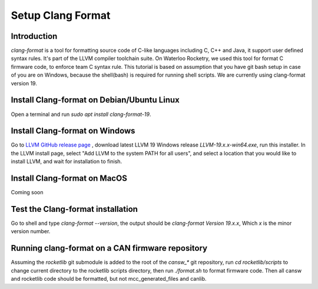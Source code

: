 Setup Clang Format
==================

Introduction
------------
*clang-format* is a tool for formatting source code of C-like languages including C, C++ and Java, it support user defined syntax rules. It's part of the LLVM compiler toolchain suite. On Waterloo Rocketry, we used this tool for format C firmware code, to enforce team C syntax rule. This tutorial is based on assumption that you have git bash setup in case of you are on Windows, because the shell(bash) is required for running shell scripts. We are currently using clang-format version 19.

Install Clang-format on Debian/Ubuntu Linux
-------------------------------------------
Open a terminal and run `sudo apt install clang-format-19`.

Install Clang-format on Windows
-------------------------------
Go to `LLVM  GitHub release page <https://github.com/llvm/llvm-project/releases/>`_ , download latest LLVM 19 Windows release `LLVM-19.x.x-win64.exe`, run this installer.
In the LLVM install page, select "Add LLVM to the system PATH for all users", and select a location that you would like to install LLVM, and wait for installation to finish.

Install Clang-format on MacOS
-----------------------------
Coming soon

Test the Clang-format installation
----------------------------------
Go to shell and type `clang-format --version`, the output should be `clang-format Version 19.x.x`, Which `x` is the minor version number.

Running clang-format on a CAN firmware repository
-------------------------------------------------
Assuming the *rocketlib* git submodule is added to the root of the `cansw_*` git repository, run `cd rocketlib/scripts` to change current directory to the rocketlib scripts directory, then run `./format.sh` to format firmware code. Then all cansw and rocketlib code should be formatted, but not mcc_generated_files and canlib.
